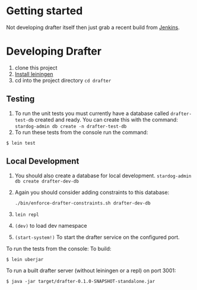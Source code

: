 * Getting started

Not developing drafter itself then just grab a recent build from
[[https://build.publishmydata.com/view/Grafter%2520master/job/drafter/][Jenkins]].

* Developing Drafter

1. clone this project
2. [[http://leiningen.org/#install][Install leiningen]]
3. cd into the project directory =cd drafter=

** Testing 


1. To run the unit tests you must currently have a database called
   =drafter-test-db= created and ready.  You can create this with the
   command: =stardog-admin db create -n drafter-test-db=
2. To run these tests from the console run the command:

=$ lein test=

** Local Development

1. You should also create a database for local
   development. =stardog-admin db create drafter-dev-db=
2. Again you should consider adding constraints to this database:

   =./bin/enforce-drafter-constraints.sh drafter-dev-db=


2. =lein repl=
3. =(dev)= to load dev namespace
4. =(start-system!)= To start the drafter service on the configured port.

To run the tests from the console:
To build:

=$ lein uberjar=

To run a built drafter server (without leiningen or a repl) on port 3001:

=$ java -jar target/drafter-0.1.0-SNAPSHOT-standalone.jar=
